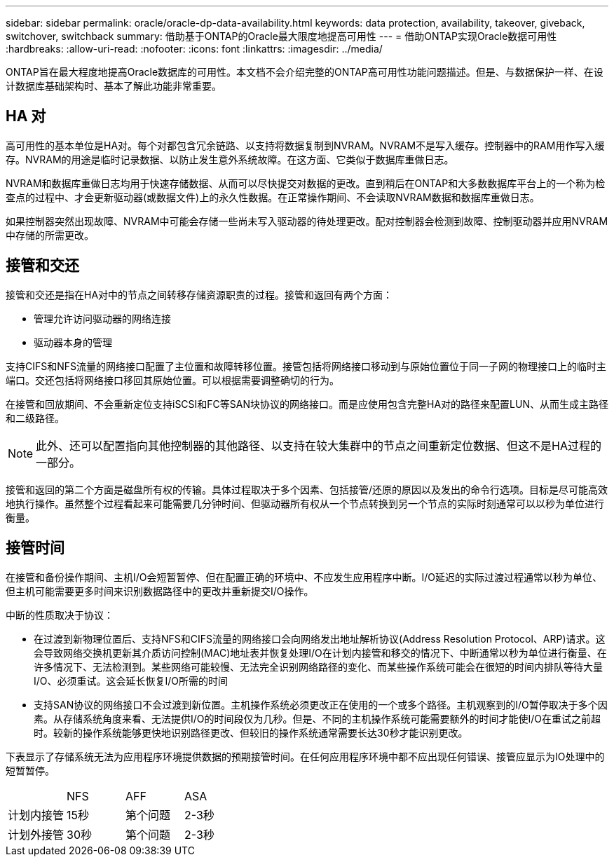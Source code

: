 ---
sidebar: sidebar 
permalink: oracle/oracle-dp-data-availability.html 
keywords: data protection, availability, takeover, giveback, switchover, switchback 
summary: 借助基于ONTAP的Oracle最大限度地提高可用性 
---
= 借助ONTAP实现Oracle数据可用性
:hardbreaks:
:allow-uri-read: 
:nofooter: 
:icons: font
:linkattrs: 
:imagesdir: ../media/


[role="lead"]
ONTAP旨在最大程度地提高Oracle数据库的可用性。本文档不会介绍完整的ONTAP高可用性功能问题描述。但是、与数据保护一样、在设计数据库基础架构时、基本了解此功能非常重要。



== HA 对

高可用性的基本单位是HA对。每个对都包含冗余链路、以支持将数据复制到NVRAM。NVRAM不是写入缓存。控制器中的RAM用作写入缓存。NVRAM的用途是临时记录数据、以防止发生意外系统故障。在这方面、它类似于数据库重做日志。

NVRAM和数据库重做日志均用于快速存储数据、从而可以尽快提交对数据的更改。直到稍后在ONTAP和大多数数据库平台上的一个称为检查点的过程中、才会更新驱动器(或数据文件)上的永久性数据。在正常操作期间、不会读取NVRAM数据和数据库重做日志。

如果控制器突然出现故障、NVRAM中可能会存储一些尚未写入驱动器的待处理更改。配对控制器会检测到故障、控制驱动器并应用NVRAM中存储的所需更改。



== 接管和交还

接管和交还是指在HA对中的节点之间转移存储资源职责的过程。接管和返回有两个方面：

* 管理允许访问驱动器的网络连接
* 驱动器本身的管理


支持CIFS和NFS流量的网络接口配置了主位置和故障转移位置。接管包括将网络接口移动到与原始位置位于同一子网的物理接口上的临时主端口。交还包括将网络接口移回其原始位置。可以根据需要调整确切的行为。

在接管和回放期间、不会重新定位支持iSCSI和FC等SAN块协议的网络接口。而是应使用包含完整HA对的路径来配置LUN、从而生成主路径和二级路径。


NOTE: 此外、还可以配置指向其他控制器的其他路径、以支持在较大集群中的节点之间重新定位数据、但这不是HA过程的一部分。

接管和返回的第二个方面是磁盘所有权的传输。具体过程取决于多个因素、包括接管/还原的原因以及发出的命令行选项。目标是尽可能高效地执行操作。虽然整个过程看起来可能需要几分钟时间、但驱动器所有权从一个节点转换到另一个节点的实际时刻通常可以以秒为单位进行衡量。



== 接管时间

在接管和备份操作期间、主机I/O会短暂暂停、但在配置正确的环境中、不应发生应用程序中断。I/O延迟的实际过渡过程通常以秒为单位、但主机可能需要更多时间来识别数据路径中的更改并重新提交I/O操作。

中断的性质取决于协议：

* 在过渡到新物理位置后、支持NFS和CIFS流量的网络接口会向网络发出地址解析协议(Address Resolution Protocol、ARP)请求。这会导致网络交换机更新其介质访问控制(MAC)地址表并恢复处理I/O在计划内接管和移交的情况下、中断通常以秒为单位进行衡量、在许多情况下、无法检测到。某些网络可能较慢、无法完全识别网络路径的变化、而某些操作系统可能会在很短的时间内排队等待大量I/O、必须重试。这会延长恢复I/O所需的时间
* 支持SAN协议的网络接口不会过渡到新位置。主机操作系统必须更改正在使用的一个或多个路径。主机观察到的I/O暂停取决于多个因素。从存储系统角度来看、无法提供I/O的时间段仅为几秒。但是、不同的主机操作系统可能需要额外的时间才能使I/O在重试之前超时。较新的操作系统能够更快地识别路径更改、但较旧的操作系统通常需要长达30秒才能识别更改。


下表显示了存储系统无法为应用程序环境提供数据的预期接管时间。在任何应用程序环境中都不应出现任何错误、接管应显示为IO处理中的短暂暂停。

|===


|  | NFS | AFF | ASA 


| 计划内接管 | 15秒 | 第个问题 | 2-3秒 


| 计划外接管 | 30秒 | 第个问题 | 2-3秒 
|===